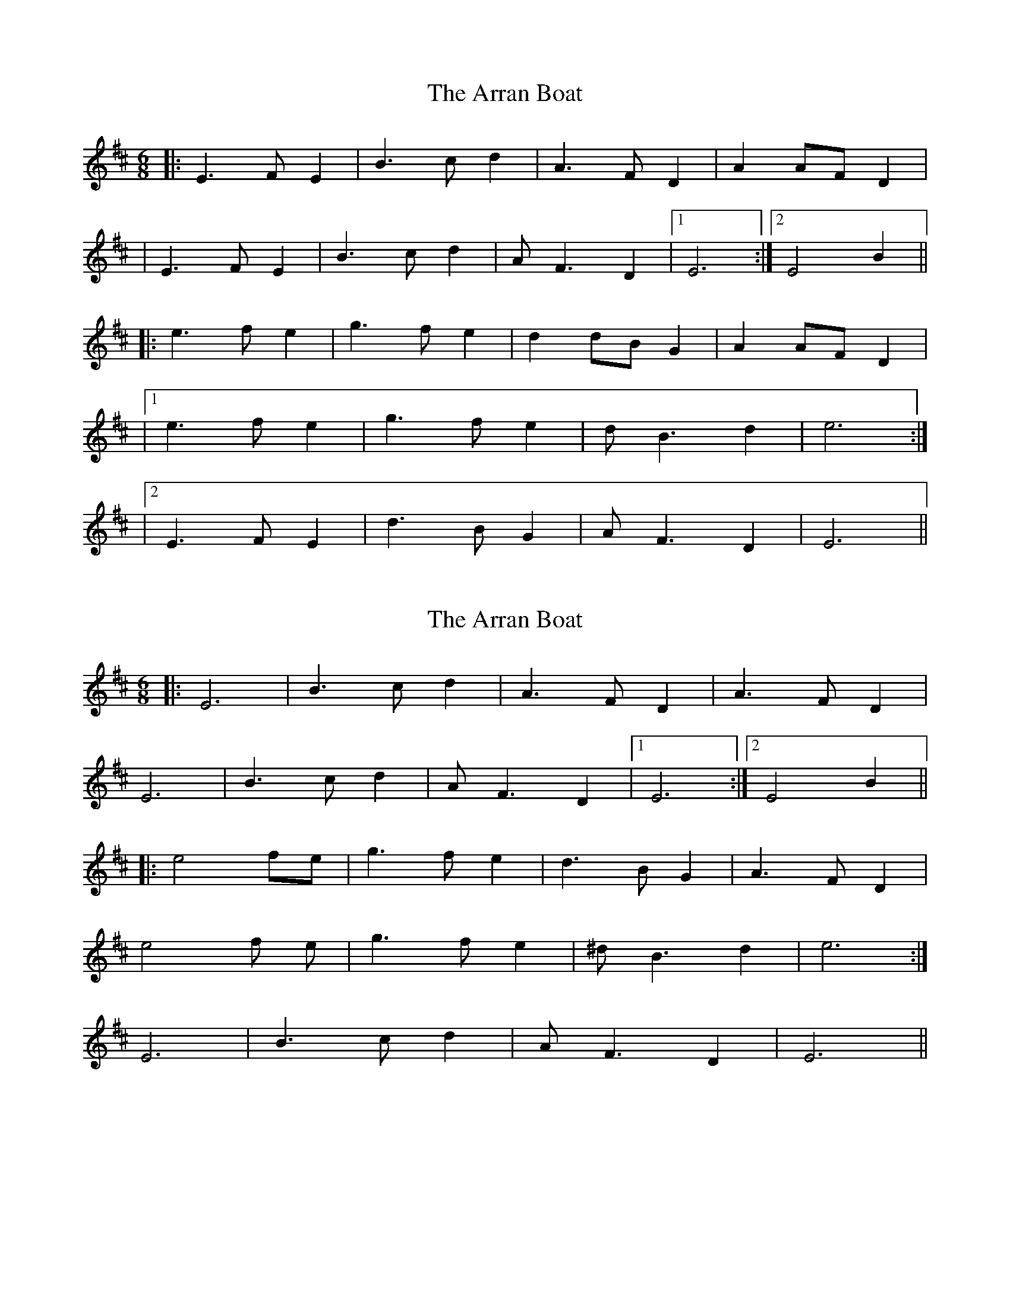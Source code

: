 X: 1
T: Arran Boat, The
Z: Will Harmon
S: https://thesession.org/tunes/986#setting986
R: jig
M: 6/8
L: 1/8
K: Edor
|:E3 FE2|B3 cd2|A3 FD2|A2 AF D2|
|E3 FE2|B3 cd2|AF3 D2|1 E6:|2 E4 B2||
|:e3 fe2|g3 fe2|d2 dB G2|A2 AF D2|
|1 e3 fe2|g3 fe2|dB3 d2|e6:|
|2 E3 FE2|d3 BG2|AF3 D2|E6||
X: 2
T: Arran Boat, The
Z: ceolachan
S: https://thesession.org/tunes/986#setting14186
R: jig
M: 6/8
L: 1/8
K: Edor
|: E6 | B3 c d2 | A3 F D2 | A3 F D2 | E6 | B3 c d2 | A F3 D2 |1 E6 :|2 E4 B2 |||: e4 fe | g3 f e2 | d3 B G2 | A3 F D2 | e4 f e | g3 f e2 | ^d B3 d2 | e6 :|2 E6 | B3 c d2 | A F3 D2 | E6 ||
X: 3
T: Arran Boat, The
Z: ceolachan
S: https://thesession.org/tunes/986#setting14187
R: jig
M: 6/8
L: 1/8
K: Edor
1 e4 f e | g3 f e2 | ^d B3 d2 | e6 :|2 E6 | B3 c d2 | A F3 D2 | E6 ||
